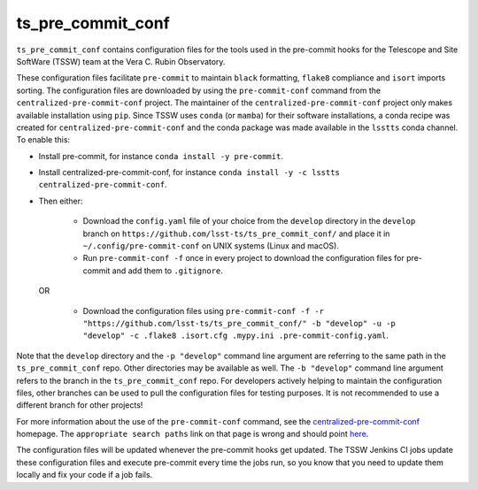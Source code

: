 ##################
ts_pre_commit_conf
##################

``ts_pre_commit_conf`` contains configuration files for the tools used in the pre-commit hooks for the Telescope and Site SoftWare (TSSW) team at the Vera C. Rubin Observatory.


These configuration files facilitate ``pre-commit`` to maintain ``black`` formatting, ``flake8`` compliance and ``isort`` imports sorting.
The configuration files are downloaded by using the ``pre-commit-conf`` command from the ``centralized-pre-commit-conf`` project.
The maintainer of the ``centralized-pre-commit-conf`` project only makes available installation using ``pip``.
Since TSSW uses ``conda`` (or ``mamba``) for their software installations, a conda recipe was created for ``centralized-pre-commit-conf`` and the conda package was made available in the ``lsstts`` conda channel.
To enable this:

* Install pre-commit, for instance ``conda install -y pre-commit``.
* Install centralized-pre-commit-conf, for instance ``conda install -y -c lsstts centralized-pre-commit-conf``.
* Then either:

    * Download the ``config.yaml`` file of your choice from the ``develop`` directory in the ``develop`` branch on ``https://github.com/lsst-ts/ts_pre_commit_conf/`` and place it in ``~/.config/pre-commit-conf`` on UNIX systems (Linux and macOS).
    * Run ``pre-commit-conf -f`` once in every project to download the configuration files for pre-commit and add them to ``.gitignore``.

  OR

    * Download the configuration files using ``pre-commit-conf -f -r "https://github.com/lsst-ts/ts_pre_commit_conf/" -b "develop" -u -p "develop" -c .flake8 .isort.cfg .mypy.ini .pre-commit-config.yaml``.

Note that the ``develop`` directory and the ``-p "develop"`` command line argument are referring to the same path in the ``ts_pre_commit_conf`` repo.
Other directories may be available as well.
The ``-b "develop"`` command line argument refers to the branch in the ``ts_pre_commit_conf`` repo.
For developers actively helping to maintain the configuration files, other branches can be used to pull the configuration files for testing purposes.
It is not recommended to use a different branch for other projects!

For more information about the use of the ``pre-commit-conf`` command, see the `centralized-pre-commit-conf <https://github.com/Pierre-Sassoulas/centralized-pre-commit-conf/>`_ homepage.
The ``appropriate search paths`` link on that page is wrong and should point `here <https://confuse.readthedocs.io/en/latest/usage.html#search-paths>`_.

The configuration files will be updated whenever the pre-commit hooks get updated.
The TSSW Jenkins CI jobs update these configuration files and execute pre-commit every time the jobs run, so you know that you need to update them locally and fix your code if a job fails.
